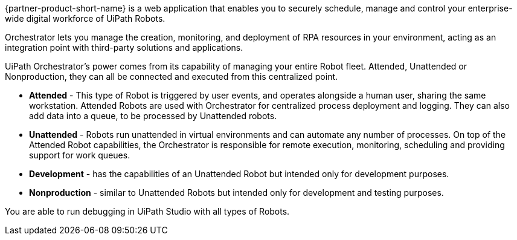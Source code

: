// Replace the content in <>
// Briefly describe the software. Use consistent and clear branding. 
// Include the benefits of using the software on AWS, and provide details on usage scenarios.

{partner-product-short-name} is a web application that enables you to securely schedule, manage and control your enterprise-wide digital workforce of UiPath Robots.

Orchestrator lets you manage the creation, monitoring, and deployment of RPA resources in your environment, acting as an integration point with third-party solutions and applications.

UiPath Orchestrator’s power comes from its capability of managing your entire Robot fleet. Attended, Unattended or Nonproduction, they can all be connected and executed from this centralized point.

*	*Attended* - This type of Robot is triggered by user events, and operates alongside a human user, sharing the same workstation. Attended Robots are used with Orchestrator for centralized process deployment and logging. They can also add data into a queue, to be processed by Unattended robots.
*	*Unattended* - Robots run unattended in virtual environments and can automate any number of processes. On top of the Attended Robot capabilities, the Orchestrator is responsible for remote execution, monitoring, scheduling and providing support for work queues.
*	*Development* - has the capabilities of an Unattended Robot but intended only for development purposes.
*	*Nonproduction* - similar to Unattended Robots but intended only for development and testing purposes.

You are able to run debugging in UiPath Studio with all types of Robots.

